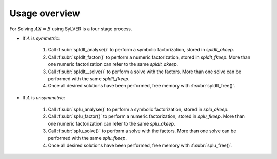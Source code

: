 **************
Usage overview
**************

For Solving :math:`AX=B` using SyLVER is a four stage process.

- If :math:`A` is *symmetric*:

   1. Call :f:subr:`spldlt_analyse()` to perform a symbolic factorization, stored
      in `spldlt_akeep`.
   2. Call :f:subr:`spldlt_factor()` to perform a numeric
      factorization, stored in `spldlt_fkeep`. More than one numeric
      factorization can refer to the same `spldlt_akeep`.
   3. Call :f:subr:`spldlt__solve()` to perform a solve with the
      factors. More than one solve can be performed with the same
      `spldlt_fkeep`.
   4. Once all desired solutions have been performed, free memory with
      :f:subr:`spldlt_free()`.

- If :math:`A` is *unsymmetric*:

   1. Call :f:subr:`splu_analyse()` to perform a symbolic factorization, stored
      in `splu_akeep`.
   2. Call :f:subr:`splu_factor()` to perform a numeric
      factorization, stored in `splu_fkeep`. More than one numeric
      factorization can refer to the same `splu_akeep`.
   3. Call :f:subr:`splu_solve()` to perform a solve with the
      factors. More than one solve can be performed with the same
      `splu_fkeep`.
   4. Once all desired solutions have been performed, free memory with
      :f:subr:`splu_free()`.
